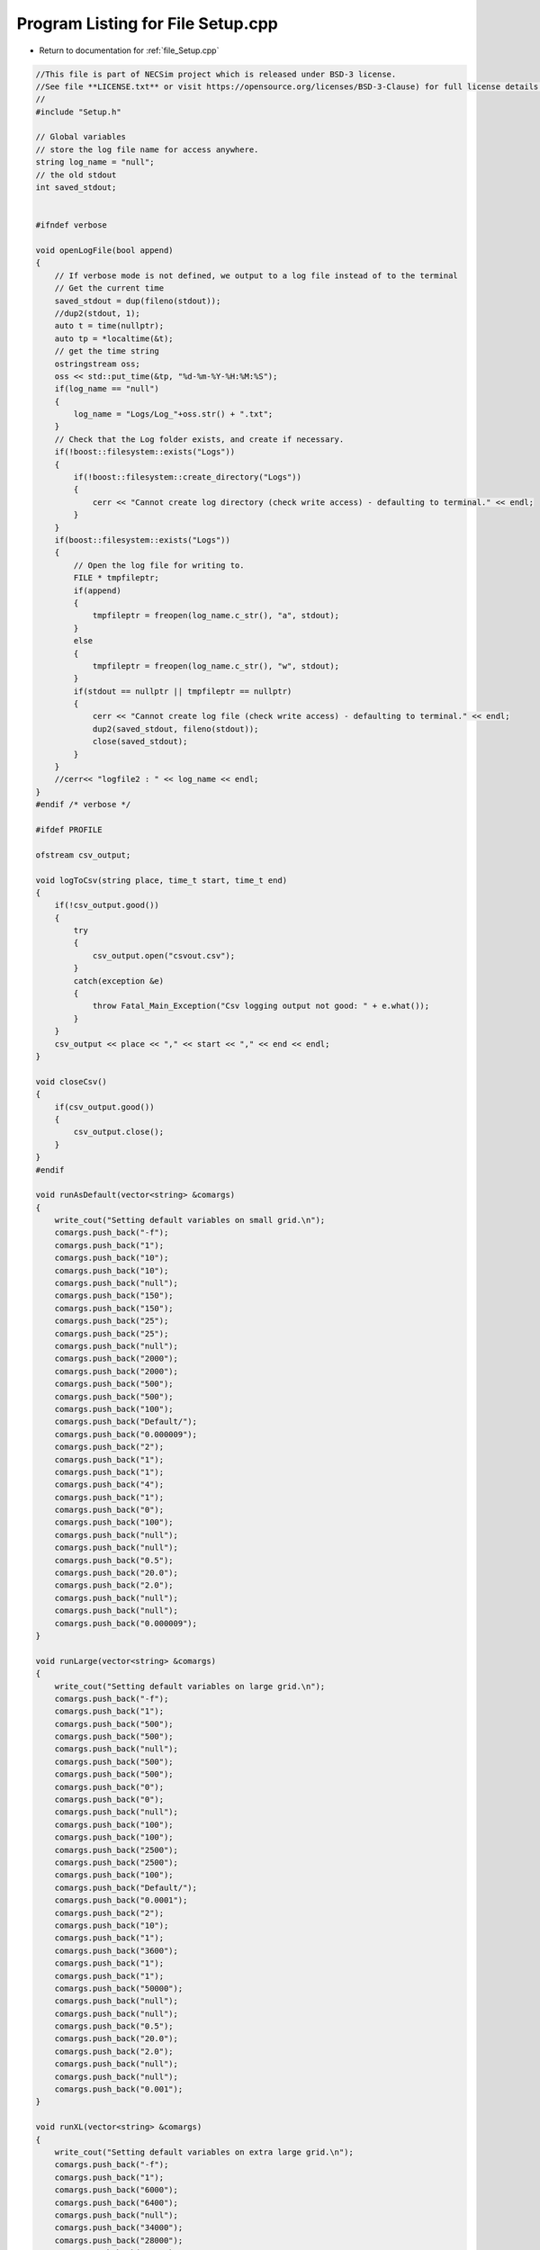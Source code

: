 
.. _program_listing_file_Setup.cpp:

Program Listing for File Setup.cpp
========================================================================================

- Return to documentation for :ref:`file_Setup.cpp`

.. code-block:: cpp

   //This file is part of NECSim project which is released under BSD-3 license.
   //See file **LICENSE.txt** or visit https://opensource.org/licenses/BSD-3-Clause) for full license details.
   // 
   #include "Setup.h"
   
   // Global variables
   // store the log file name for access anywhere.
   string log_name = "null"; 
   // the old stdout 
   int saved_stdout;
   
   
   #ifndef verbose
   
   void openLogFile(bool append)
   {
       // If verbose mode is not defined, we output to a log file instead of to the terminal
       // Get the current time
       saved_stdout = dup(fileno(stdout));
       //dup2(stdout, 1);
       auto t = time(nullptr);
       auto tp = *localtime(&t);
       // get the time string
       ostringstream oss;
       oss << std::put_time(&tp, "%d-%m-%Y-%H:%M:%S");
       if(log_name == "null")
       {
           log_name = "Logs/Log_"+oss.str() + ".txt";
       }
       // Check that the Log folder exists, and create if necessary.
       if(!boost::filesystem::exists("Logs"))
       {
           if(!boost::filesystem::create_directory("Logs"))
           {
               cerr << "Cannot create log directory (check write access) - defaulting to terminal." << endl;
           }
       }
       if(boost::filesystem::exists("Logs"))
       {
           // Open the log file for writing to.
           FILE * tmpfileptr;
           if(append)
           {
               tmpfileptr = freopen(log_name.c_str(), "a", stdout);
           }
           else
           {
               tmpfileptr = freopen(log_name.c_str(), "w", stdout);
           }
           if(stdout == nullptr || tmpfileptr == nullptr)
           {
               cerr << "Cannot create log file (check write access) - defaulting to terminal." << endl;
               dup2(saved_stdout, fileno(stdout));
               close(saved_stdout);
           }
       }
       //cerr<< "logfile2 : " << log_name << endl;
   }
   #endif /* verbose */
   
   #ifdef PROFILE
   
   ofstream csv_output;
   
   void logToCsv(string place, time_t start, time_t end)
   {
       if(!csv_output.good())
       {
           try
           {
               csv_output.open("csvout.csv");
           }
           catch(exception &e)
           {
               throw Fatal_Main_Exception("Csv logging output not good: " + e.what());
           }
       }
       csv_output << place << "," << start << "," << end << endl;
   }
   
   void closeCsv()
   {
       if(csv_output.good())
       {
           csv_output.close();
       }
   }
   #endif
   
   void runAsDefault(vector<string> &comargs)
   {
       write_cout("Setting default variables on small grid.\n");
       comargs.push_back("-f");
       comargs.push_back("1");
       comargs.push_back("10");
       comargs.push_back("10");
       comargs.push_back("null");
       comargs.push_back("150");
       comargs.push_back("150");
       comargs.push_back("25");
       comargs.push_back("25");
       comargs.push_back("null");
       comargs.push_back("2000");
       comargs.push_back("2000");
       comargs.push_back("500");
       comargs.push_back("500");
       comargs.push_back("100");
       comargs.push_back("Default/");
       comargs.push_back("0.000009");
       comargs.push_back("2");
       comargs.push_back("1");
       comargs.push_back("1");
       comargs.push_back("4");
       comargs.push_back("1");
       comargs.push_back("0");
       comargs.push_back("100");
       comargs.push_back("null");
       comargs.push_back("null");
       comargs.push_back("0.5");
       comargs.push_back("20.0");
       comargs.push_back("2.0");
       comargs.push_back("null");
       comargs.push_back("null");
       comargs.push_back("0.000009");
   }
   
   void runLarge(vector<string> &comargs)
   {
       write_cout("Setting default variables on large grid.\n");
       comargs.push_back("-f");
       comargs.push_back("1");
       comargs.push_back("500");
       comargs.push_back("500");
       comargs.push_back("null");
       comargs.push_back("500");
       comargs.push_back("500");
       comargs.push_back("0");
       comargs.push_back("0");
       comargs.push_back("null");
       comargs.push_back("100");
       comargs.push_back("100");
       comargs.push_back("2500");
       comargs.push_back("2500");
       comargs.push_back("100");
       comargs.push_back("Default/");
       comargs.push_back("0.0001");
       comargs.push_back("2");
       comargs.push_back("10");
       comargs.push_back("1");
       comargs.push_back("3600");
       comargs.push_back("1");
       comargs.push_back("1");
       comargs.push_back("50000");
       comargs.push_back("null");
       comargs.push_back("null");
       comargs.push_back("0.5");
       comargs.push_back("20.0");
       comargs.push_back("2.0");
       comargs.push_back("null");
       comargs.push_back("null");
       comargs.push_back("0.001");
   }
   
   void runXL(vector<string> &comargs)
   {
       write_cout("Setting default variables on extra large grid.\n");
       comargs.push_back("-f");
       comargs.push_back("1");
       comargs.push_back("6000");
       comargs.push_back("6400");
       comargs.push_back("null");
       comargs.push_back("34000");
       comargs.push_back("28000");
       comargs.push_back("8800");
       comargs.push_back("14800");
       comargs.push_back("null");
       comargs.push_back("24000");
       comargs.push_back("20000");
       comargs.push_back("10320");
       comargs.push_back("8080");
       comargs.push_back("10");
       comargs.push_back("Default/");
       comargs.push_back("0.0000001");
       comargs.push_back("2");
       comargs.push_back("49");
       comargs.push_back("0.2");
       comargs.push_back("21600");
       comargs.push_back("1");
       comargs.push_back("3");
       comargs.push_back("600");
       comargs.push_back("null");
       comargs.push_back("null");
       comargs.push_back("0");
       comargs.push_back("2.2");
       comargs.push_back("1.0");
       comargs.push_back("null");
       comargs.push_back("null");
       comargs.push_back("0.000009");
   }
   
   void removeComOption(unsigned long &argc, vector<string> &comargs)
   {
       // stupidly long list of possible arguments, but can't think of a better way to check this.
       if(comargs[1] == "-d" || comargs[1] == "-D" ||  comargs[1] == "-dl" ||  comargs[1] == "-dL" ||  comargs[1] == " -Dl" ||  comargs[1] == "-DL" ||
           comargs[1] == "-dx" || comargs[1] == "-dX" ||  comargs[1] == "-DX" ||  comargs[1] == " -Dx" ||  comargs[1] == "-c" ||  comargs[1] == "-C" ||
           comargs[1] == "-config" ||  comargs[1] == "-Config" || comargs[1] == "-f" || comargs[1] == "-h" || comargs[1] == "-H" || comargs[1] == "-F)")
       {
           comargs.erase(comargs.begin() + 1);
           argc --;
       }
       return;
   }
   
   
   
   bool doesExist(string testfile)
   {
       if(boost::filesystem::exists(testfile))
       {
           stringstream os;
           os << "\rChecking folder existance..." << testfile << " exists!               " << endl;
           write_cout(os.str());
           return true;
       }
       else
       {
           throw runtime_error(string("ERROR_MAIN_008: FATAL. Input or output folder does not exist: " + testfile + "."));
       }
       return false;
   }
   
   bool doesExistNull(string testfile)
   {
       if(testfile == "null" || testfile == "none")
       {
           return(true);
       }
       else
       {
           return(doesExist(testfile));
       }
   }
   
   
